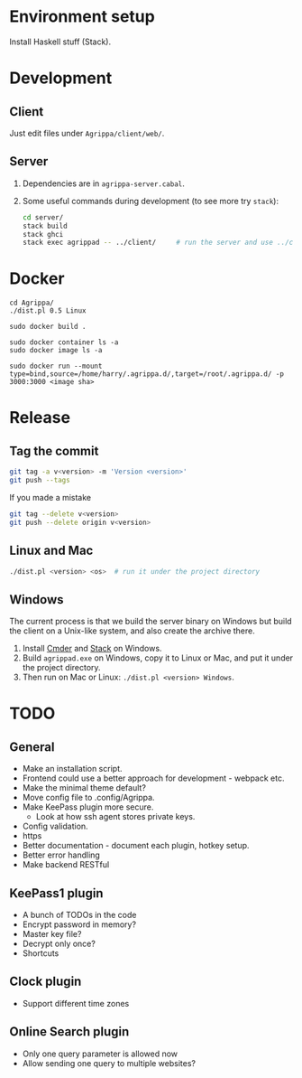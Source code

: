 * Environment setup

Install Haskell stuff (Stack).

* Development
** Client

Just edit files under =Agrippa/client/web/=.

** Server

1. Dependencies are in =agrippa-server.cabal=.
2. Some useful commands during development (to see more try =stack=):
   #+BEGIN_SRC sh
     cd server/
     stack build
     stack ghci
     stack exec agrippad -- ../client/     # run the server and use ../client/ as server root
   #+END_SRC
* Docker
#+begin_src shell
  cd Agrippa/
  ./dist.pl 0.5 Linux

  sudo docker build .

  sudo docker container ls -a
  sudo docker image ls -a

  sudo docker run --mount type=bind,source=/home/harry/.agrippa.d/,target=/root/.agrippa.d/ -p 3000:3000 <image sha>
#+end_src
* Release
** Tag the commit
#+BEGIN_SRC sh
  git tag -a v<version> -m 'Version <version>'
  git push --tags
#+END_SRC

If you made a mistake
#+BEGIN_SRC sh
  git tag --delete v<version>
  git push --delete origin v<version>
#+END_SRC

** Linux and Mac
#+BEGIN_SRC sh
  ./dist.pl <version> <os>  # run it under the project directory
#+END_SRC

** Windows
The current process is that we build the server binary on Windows but build the client on a Unix-like system, and also create the archive there.

1. Install [[http://cmder.net/][Cmder]] and [[https://www.haskellstack.org/][Stack]] on Windows.
2. Build =agrippad.exe= on Windows, copy it to Linux or Mac, and put it under the project directory.
3. Then run on Mac or Linux: =./dist.pl <version> Windows=.

* TODO
** General
- Make an installation script.
- Frontend could use a better approach for development - webpack etc.
- Make the minimal theme default?
- Move config file to .config/Agrippa.
- Make KeePass plugin more secure.
  + Look at how ssh agent stores private keys.
- Config validation.
- https
- Better documentation - document each plugin, hotkey setup.
- Better error handling
- Make backend RESTful

** KeePass1 plugin
- A bunch of TODOs in the code
- Encrypt password in memory?
- Master key file?
- Decrypt only once?
- Shortcuts

** Clock plugin
- Support different time zones

** Online Search plugin
- Only one query parameter is allowed now
- Allow sending one query to multiple websites?
